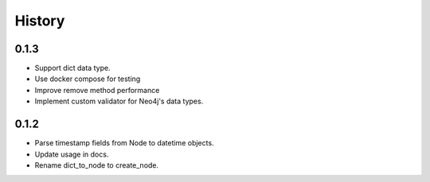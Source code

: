 =======
History
=======

0.1.3
------------------

- Support dict data type.
- Use docker compose for testing
- Improve remove method performance
- Implement custom validator for Neo4j's data types.


0.1.2
------------------

- Parse timestamp fields from Node to datetime objects.
- Update usage in docs.
- Rename dict_to_node to create_node.
